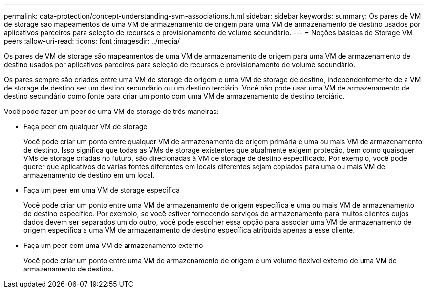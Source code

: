 ---
permalink: data-protection/concept-understanding-svm-associations.html 
sidebar: sidebar 
keywords:  
summary: Os pares de VM de storage são mapeamentos de uma VM de armazenamento de origem para uma VM de armazenamento de destino usados por aplicativos parceiros para seleção de recursos e provisionamento de volume secundário. 
---
= Noções básicas de Storage VM peers
:allow-uri-read: 
:icons: font
:imagesdir: ../media/


[role="lead"]
Os pares de VM de storage são mapeamentos de uma VM de armazenamento de origem para uma VM de armazenamento de destino usados por aplicativos parceiros para seleção de recursos e provisionamento de volume secundário.

Os pares sempre são criados entre uma VM de storage de origem e uma VM de storage de destino, independentemente de a VM de storage de destino ser um destino secundário ou um destino terciário. Você não pode usar uma VM de armazenamento de destino secundário como fonte para criar um ponto com uma VM de armazenamento de destino terciário.

Você pode fazer um peer de uma VM de storage de três maneiras:

* Faça peer em qualquer VM de storage
+
Você pode criar um ponto entre qualquer VM de armazenamento de origem primária e uma ou mais VM de armazenamento de destino. Isso significa que todas as VMs de storage existentes que atualmente exigem proteção, bem como quaisquer VMs de storage criadas no futuro, são direcionadas à VM de storage de destino especificado. Por exemplo, você pode querer que aplicativos de várias fontes diferentes em locais diferentes sejam copiados para uma ou mais VM de armazenamento de destino em um local.

* Faça um peer em uma VM de storage específica
+
Você pode criar um ponto entre uma VM de armazenamento de origem específica e uma ou mais VM de armazenamento de destino específico. Por exemplo, se você estiver fornecendo serviços de armazenamento para muitos clientes cujos dados devem ser separados um do outro, você pode escolher essa opção para associar uma VM de armazenamento de origem específica a uma VM de armazenamento de destino específica atribuída apenas a esse cliente.

* Faça um peer com uma VM de armazenamento externo
+
Você pode criar um ponto entre uma VM de armazenamento de origem e um volume flexível externo de uma VM de armazenamento de destino.



